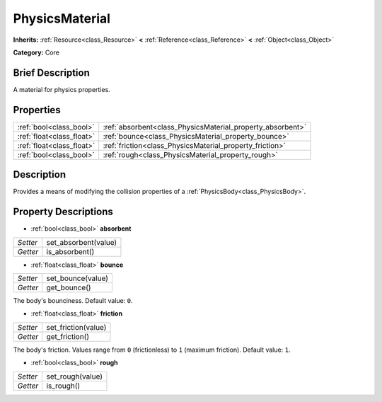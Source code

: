 .. Generated automatically by doc/tools/makerst.py in Godot's source tree.
.. DO NOT EDIT THIS FILE, but the PhysicsMaterial.xml source instead.
.. The source is found in doc/classes or modules/<name>/doc_classes.

.. _class_PhysicsMaterial:

PhysicsMaterial
===============

**Inherits:** :ref:`Resource<class_Resource>` **<** :ref:`Reference<class_Reference>` **<** :ref:`Object<class_Object>`

**Category:** Core

Brief Description
-----------------

A material for physics properties.

Properties
----------

+---------------------------+------------------------------------------------------------+
| :ref:`bool<class_bool>`   | :ref:`absorbent<class_PhysicsMaterial_property_absorbent>` |
+---------------------------+------------------------------------------------------------+
| :ref:`float<class_float>` | :ref:`bounce<class_PhysicsMaterial_property_bounce>`       |
+---------------------------+------------------------------------------------------------+
| :ref:`float<class_float>` | :ref:`friction<class_PhysicsMaterial_property_friction>`   |
+---------------------------+------------------------------------------------------------+
| :ref:`bool<class_bool>`   | :ref:`rough<class_PhysicsMaterial_property_rough>`         |
+---------------------------+------------------------------------------------------------+

Description
-----------

Provides a means of modifying the collision properties of a :ref:`PhysicsBody<class_PhysicsBody>`.

Property Descriptions
---------------------

.. _class_PhysicsMaterial_property_absorbent:

- :ref:`bool<class_bool>` **absorbent**

+----------+----------------------+
| *Setter* | set_absorbent(value) |
+----------+----------------------+
| *Getter* | is_absorbent()       |
+----------+----------------------+

.. _class_PhysicsMaterial_property_bounce:

- :ref:`float<class_float>` **bounce**

+----------+-------------------+
| *Setter* | set_bounce(value) |
+----------+-------------------+
| *Getter* | get_bounce()      |
+----------+-------------------+

The body's bounciness. Default value: ``0``.

.. _class_PhysicsMaterial_property_friction:

- :ref:`float<class_float>` **friction**

+----------+---------------------+
| *Setter* | set_friction(value) |
+----------+---------------------+
| *Getter* | get_friction()      |
+----------+---------------------+

The body's friction. Values range from ``0`` (frictionless) to ``1`` (maximum friction). Default value: ``1``.

.. _class_PhysicsMaterial_property_rough:

- :ref:`bool<class_bool>` **rough**

+----------+------------------+
| *Setter* | set_rough(value) |
+----------+------------------+
| *Getter* | is_rough()       |
+----------+------------------+

